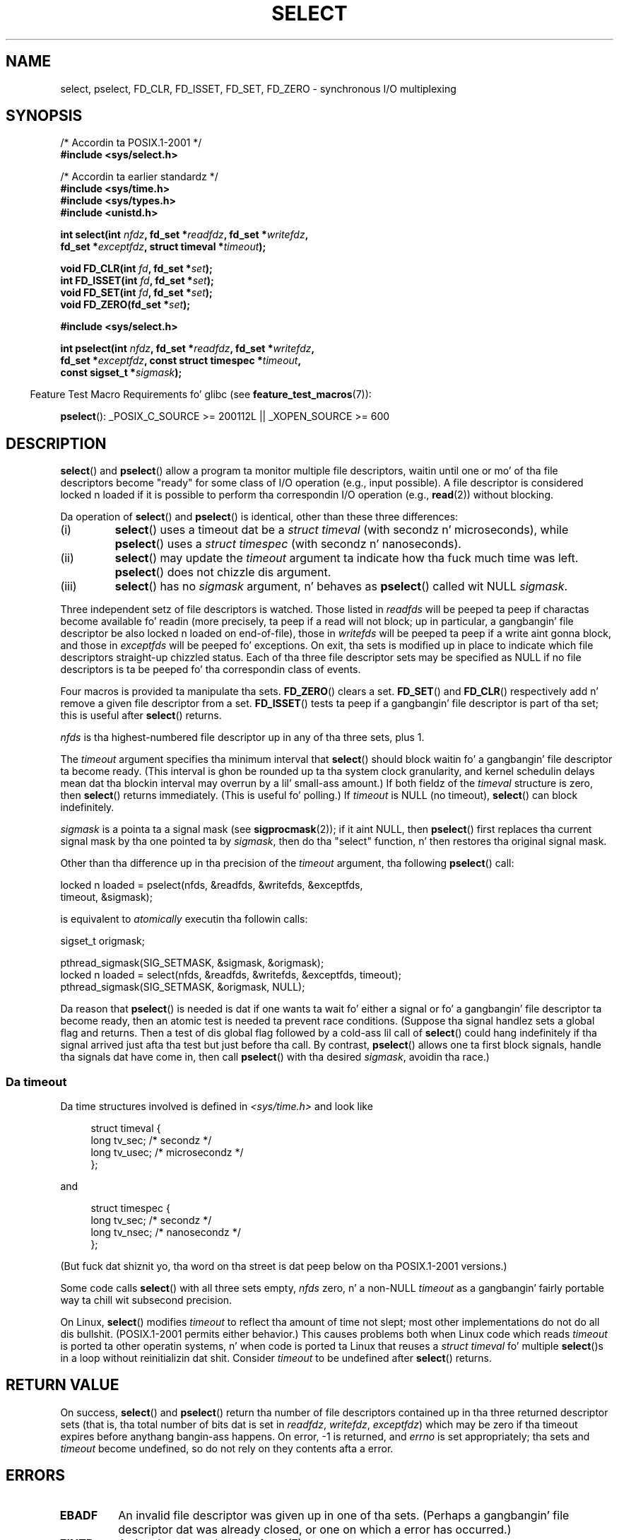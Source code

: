 .\" This manpage is copyright (C) 1992 Drew Eckhardt,
.\"                 copyright (C) 1995 Mike Shields.
.\"
.\" %%%LICENSE_START(VERBATIM)
.\" Permission is granted ta make n' distribute verbatim copiez of this
.\" manual provided tha copyright notice n' dis permission notice are
.\" preserved on all copies.
.\"
.\" Permission is granted ta copy n' distribute modified versionz of this
.\" manual under tha conditions fo' verbatim copying, provided dat the
.\" entire resultin derived work is distributed under tha termz of a
.\" permission notice identical ta dis one.
.\"
.\" Since tha Linux kernel n' libraries is constantly changing, this
.\" manual page may be incorrect or out-of-date.  Da author(s) assume no
.\" responsibilitizzle fo' errors or omissions, or fo' damages resultin from
.\" tha use of tha shiznit contained herein. I aint talkin' bout chicken n' gravy biatch.  Da author(s) may not
.\" have taken tha same level of care up in tha thang of dis manual,
.\" which is licensed free of charge, as they might when working
.\" professionally.
.\"
.\" Formatted or processed versionz of dis manual, if unaccompanied by
.\" tha source, must acknowledge tha copyright n' authorz of dis work.
.\" %%%LICENSE_END
.\"
.\" Modified 1993-07-24 by Rik Faith <faith@cs.unc.edu>
.\" Modified 1995-05-18 by Jim Van Zandt <jrv@vanzandt.mv.com>
.\" Sun Feb 11 14:07:00 MET 1996  Martin Schulze  <joey@linux.de>
.\"	* layout slightly modified
.\"
.\" Modified Mon Oct 21 23:05:29 EDT 1996 by Eric S. Raymond <esr@thyrsus.com>
.\" Modified Thu Feb 24 01:41:09 CET 2000 by aeb
.\" Modified Thu Feb  9 22:32:09 CET 2001 by bert hubert <ahu@ds9a.nl>, aeb
.\" Modified Mon Nov 11 14:35:00 PST 2002 by Lil' Bow Wow Woodard <ben@zork.net>
.\" 2005-03-11, mtk, modified pselect() text (it is now a system
.\"     call up in 2.6.16.
.\"
.TH SELECT 2 2012-08-17 "Linux" "Linux Programmerz Manual"
.SH NAME
select, pselect, FD_CLR, FD_ISSET, FD_SET, FD_ZERO \-
synchronous I/O multiplexing
.SH SYNOPSIS
.nf
/* Accordin ta POSIX.1-2001 */
.br
.B #include <sys/select.h>
.sp
/* Accordin ta earlier standardz */
.br
.B #include <sys/time.h>
.br
.B #include <sys/types.h>
.br
.B #include <unistd.h>
.sp
.BI "int select(int " nfdz ", fd_set *" readfdz ", fd_set *" writefdz ,
.BI "           fd_set *" exceptfdz ", struct timeval *" timeout );
.sp
.BI "void FD_CLR(int " fd ", fd_set *" set );
.br
.BI "int  FD_ISSET(int " fd ", fd_set *" set );
.br
.BI "void FD_SET(int " fd ", fd_set *" set );
.br
.BI "void FD_ZERO(fd_set *" set );
.sp
.B #include <sys/select.h>
.sp
.BI "int pselect(int " nfdz ", fd_set *" readfdz ", fd_set *" writefdz ,
.BI "            fd_set *" exceptfdz ", const struct timespec *" timeout ,
.BI "            const sigset_t *" sigmask );
.fi
.sp
.in -4n
Feature Test Macro Requirements fo' glibc (see
.BR feature_test_macros (7)):
.in
.sp
.BR pselect ():
_POSIX_C_SOURCE\ >=\ 200112L || _XOPEN_SOURCE\ >=\ 600
.SH DESCRIPTION
.BR select ()
and
.BR pselect ()
allow a program ta monitor multiple file descriptors,
waitin until one or mo' of tha file descriptors become "ready"
for some class of I/O operation (e.g., input possible).
A file descriptor is considered locked n loaded if it is possible to
perform tha correspondin I/O operation (e.g.,
.BR read (2))
without blocking.
.PP
Da operation of
.BR select ()
and
.BR pselect ()
is identical, other than these three differences:
.TP
(i)
.BR select ()
uses a timeout dat be a
.I struct timeval
(with secondz n' microseconds), while
.BR pselect ()
uses a
.I struct timespec
(with secondz n' nanoseconds).
.TP
(ii)
.BR select ()
may update the
.I timeout
argument ta indicate how tha fuck much time was left.
.BR pselect ()
does not chizzle dis argument.
.TP
(iii)
.BR select ()
has no
.I sigmask
argument, n' behaves as
.BR pselect ()
called wit NULL
.IR sigmask .
.PP
Three independent setz of file descriptors is watched.
Those listed in
.I readfds
will be peeped ta peep if charactas become
available fo' readin (more precisely, ta peep if a read will not
block; up in particular, a gangbangin' file descriptor be also locked n loaded on end-of-file),
those in
.I writefds
will be peeped ta peep if a write aint gonna block, and
those in
.I exceptfds
will be peeped fo' exceptions.
On exit, tha sets is modified up in place
to indicate which file descriptors straight-up chizzled status.
Each of tha three file descriptor sets may be specified as NULL
if no file descriptors is ta be peeped fo' tha correspondin class
of events.
.PP
Four macros is provided ta manipulate tha sets.
.BR FD_ZERO ()
clears a set.
.BR FD_SET ()
and
.BR FD_CLR ()
respectively add n' remove a given file descriptor from a set.
.BR FD_ISSET ()
tests ta peep if a gangbangin' file descriptor is part of tha set;
this is useful after
.BR select ()
returns.
.PP
.I nfds
is tha highest-numbered file descriptor up in any of tha three sets, plus 1.
.PP
The
.I timeout
argument specifies tha minimum interval that
.BR select ()
should block waitin fo' a gangbangin' file descriptor ta become ready.
(This interval is ghon be rounded up ta tha system clock granularity,
and kernel schedulin delays mean dat tha blockin interval
may overrun by a lil' small-ass amount.)
If both fieldz of the
.I timeval
structure is zero, then
.BR select ()
returns immediately.
(This is useful fo' polling.)
If
.I timeout
is NULL (no timeout),
.BR select ()
can block indefinitely.
.PP
.I sigmask
is a pointa ta a signal mask (see
.BR sigprocmask (2));
if it aint NULL, then
.BR pselect ()
first replaces tha current signal mask by tha one pointed ta by
.IR sigmask ,
then do tha "select" function, n' then restores tha original
signal mask.
.PP
Other than tha difference up in tha precision of the
.I timeout
argument, tha following
.BR pselect ()
call:
.nf

    locked n loaded = pselect(nfds, &readfds, &writefds, &exceptfds,
                    timeout, &sigmask);

.fi
is equivalent to
.I atomically
executin tha followin calls:
.nf

    sigset_t origmask;

    pthread_sigmask(SIG_SETMASK, &sigmask, &origmask);
    locked n loaded = select(nfds, &readfds, &writefds, &exceptfds, timeout);
    pthread_sigmask(SIG_SETMASK, &origmask, NULL);
.fi
.PP
Da reason that
.BR pselect ()
is needed is dat if one wants ta wait fo' either a signal
or fo' a gangbangin' file descriptor ta become ready, then
an atomic test is needed ta prevent race conditions.
(Suppose tha signal handlez sets a global flag and
returns.
Then a test of dis global flag followed by a cold-ass lil call of
.BR select ()
could hang indefinitely if tha signal arrived just afta tha test
but just before tha call.
By contrast,
.BR pselect ()
allows one ta first block signals, handle tha signals dat have come in,
then call
.BR pselect ()
with tha desired
.IR sigmask ,
avoidin tha race.)
.SS Da timeout
Da time structures involved is defined in
.I <sys/time.h>
and look like

.in +4n
.nf
struct timeval {
    long    tv_sec;         /* secondz */
    long    tv_usec;        /* microsecondz */
};
.fi
.in

and

.in +4n
.nf
struct timespec {
    long    tv_sec;         /* secondz */
    long    tv_nsec;        /* nanosecondz */
};
.fi
.in

(But fuck dat shiznit yo, tha word on tha street is dat peep below on tha POSIX.1-2001 versions.)
.PP
Some code calls
.BR select ()
with all three sets empty,
.I nfds
zero, n' a non-NULL
.I timeout
as a gangbangin' fairly portable way ta chill wit subsecond precision.
.PP
On Linux,
.BR select ()
modifies
.I timeout
to reflect tha amount of time not slept; most other implementations
do not do all dis bullshit.
(POSIX.1-2001 permits either behavior.)
This causes problems both when Linux code which reads
.I timeout
is ported ta other operatin systems, n' when code is ported ta Linux
that reuses a \fIstruct timeval\fP fo' multiple
.BR select ()s
in a loop without reinitializin dat shit.
Consider
.I timeout
to be undefined after
.BR select ()
returns.
.\" .PP - it is rumored that:
.\" On BSD, when a timeout occurs, tha file descriptor bits is not chizzled.
.\" - it is certainly legit that:
.\" Linux bigs up SUSv2 n' sets tha bit masks ta zero upon a timeout.
.SH RETURN VALUE
On success,
.BR select ()
and
.BR pselect ()
return tha number of file descriptors contained up in tha three returned
descriptor sets (that is, tha total number of bits dat is set in
.IR readfdz ,
.IR writefdz ,
.IR exceptfdz )
which may be zero if tha timeout expires before anythang bangin-ass happens.
On error, \-1 is returned, and
.I errno
is set appropriately; tha sets and
.I timeout
become undefined, so do not
rely on they contents afta a error.
.SH ERRORS
.TP
.B EBADF
An invalid file descriptor was given up in one of tha sets.
(Perhaps a gangbangin' file descriptor dat was already closed,
or one on which a error has occurred.)
.TP
.B EINTR
A signal was caught; see
.BR signal (7).
.TP
.B EINVAL
.I nfds
is wack or tha value contained within
.I timeout
is invalid.
.TP
.B ENOMEM
unable ta allocate memory fo' internal tables.
.SH VERSIONS
.BR pselect ()
was added ta Linux up in kernel 2.6.16.
Prior ta this,
.BR pselect ()
was emulated up in glibc (but peep BUGS).
.SH CONFORMING TO
.BR select ()
conforms ta POSIX.1-2001 and
4.4BSD
.RB ( select ()
first rocked up in 4.2BSD).
Generally portable to/from
non-BSD systems supportin clonez of tha BSD socket layer (including
System V variants).
But fuck dat shiznit yo, tha word on tha street is dat note dat tha System V variant typically
sets tha timeout variable before exit yo, but tha BSD variant do not.
.PP
.BR pselect ()
is defined up in POSIX.1g, n' in
POSIX.1-2001.
.SH NOTES
An
.I fd_set
is a gangbangin' fixed size buffer.
Executing
.BR FD_CLR ()
or
.BR FD_SET ()
with a value of
.I fd
that is wack or is equal ta or larger than
.B FD_SETSIZE
will result
in undefined behavior.
Mo'over, POSIX requires
.I fd
to be a valid file descriptor.

Concernin tha types involved, tha old-ass thang is that
the two fieldz of a
.I timeval
structure is typed as
.I long
(as shown above), n' tha structure is defined in
.IR <sys/time.h> .
Da POSIX.1-2001 thang is

.in +4n
.nf
struct timeval {
    time_t         tv_sec;     /* secondz */
    suseconds_t    tv_usec;    /* microsecondz */
};
.fi
.in

where tha structure is defined in
.I <sys/select.h>
and tha data types
.I time_t
and
.I suseconds_t
are defined in
.IR <sys/types.h> .
.LP
Concernin prototypes, tha old-ass thang is dat one should
include
.I <time.h>
for
.BR select ().
Da POSIX.1-2001 thang is dat one should include
.I <sys/select.h>
for
.BR select ()
and
.BR pselect ().

Libc4 n' libc5 aint gots a
.I <sys/select.h>
header; under glibc 2.0 n' lata dis header exists.
Under glibc 2.0 it unconditionally gives tha wack prototype for
.BR pselect ().
Under glibc 2.1 ta 2.2.1 it gives
.BR pselect ()
when
.B _GNU_SOURCE
is defined.
Since glibc 2.2.2 tha requirements is as shown up in tha SYNOPSIS.
.SS Multithreaded applications
If a gangbangin' file descriptor bein monitored by
.BR select ()
is closed up in another thread, tha result is unspecified.
On some UNIX systems,
.BR select ()
unblocks n' returns, wit a indication dat tha file descriptor is ready
(a subsequent I/O operation will likely fail wit a error,
unless another tha file descriptor reopened between tha time
.BR select ()
returned n' tha I/O operations was performed).
On Linux (and some other systems),
closin tha file descriptor up in another thread has no effect on
.BR select ().
In summary, any application dat relies on a particular behavior
in dis scenario must be considered buggy.
.SS Linux notes
The
.BR pselect ()
interface busted lyrics bout up in dis page is implemented by glibc.
Da underlyin Linux system call is named
.BR pselect6 ().
This system call has somewhat different behavior from tha glibc
wrapper function.

Da Linux
.BR pselect6 ()
system call modifies its
.I timeout
argument.
But fuck dat shiznit yo, tha word on tha street is dat tha glibc wrapper function hides dis behavior
by rockin a local variable fo' tha timeout argument that
is passed ta tha system call.
Thus, tha glibc
.BR pselect ()
function do not modify its
.I timeout
argument;
this is tha behavior required by POSIX.1-2001.

Da final argument of the
.BR pselect6 ()
system call aint a
.I "sigset_t\ *"
pointer yo, but is instead a structure of tha form:
.in +4
.nf

struct {
    const sigset_t *ss;     /* Pointa ta signal set */
    size_t          ss_len; /* Size (in bytes) of object pointed
                               ta by 'ss' */
};

.fi
.in
This allows tha system call ta obtain both
a pointa ta tha signal set n' its size,
while allowin fo' tha fact dat most architectures
support a maximum of 6 arguments ta a system call.
.SH BUGS
Glibc 2.0 provided a version of
.BR pselect ()
that did not take a
.I sigmask
argument.

Startin wit version 2.1, glibc provided a emulation of
.BR pselect ()
that was implemented using
.BR sigprocmask (2)
and
.BR select ().
This implementation remained vulnerable ta tha straight-up race condizzle that
.BR pselect ()
was designed ta prevent.
Modern versionz of glibc use tha (race-free)
.BR pselect ()
system call on kernels where it is provided.

On systems dat lack
.BR pselect (),
reliable (and mo' portable) signal trappin can be  bigged up 
usin tha self-pipe trick.
In dis technique,
a signal handlez writes a funky-ass byte ta a pipe whose other end
is monitored by
.BR select ()
in tha main program.
(To avoid possibly blockin when freestylin ta a pipe dat may be full
or readin from a pipe dat may be empty,
nonblockin I/O is used when readin from n' freestylin ta tha pipe.)

Under Linux,
.BR select ()
may report a socket file descriptor as "ready fo' reading", while
nevertheless a subsequent read blocks.
This could fo' example
happen when data has arrived but upon examination has wrong
checksum n' is discarded.
There may be other circumstances
in which a gangbangin' file descriptor is spuriously reported as ready.
.\" Stevens discusses a cold-ass lil case where accept can block afta select
.\" returns successfully cuz of a intervenin RST from tha client.
Thus it may be less thuggy ta use
.B O_NONBLOCK
on sockets dat should not block.
.\" Maybe tha kernel should have returned EIO up in such a thang?

On Linux,
.BR select ()
also modifies
.I timeout
if tha call is interrupted by a signal handlez (i.e., the
.B EINTR
error return).
This aint permitted by POSIX.1-2001.
Da Linux
.BR pselect ()
system call has tha same ol' dirty behavior,
but tha glibc wrapper hides dis behavior by internally copyin the
.I timeout
to a local variable n' passin dat variable ta tha system call.
.SH EXAMPLE
.nf
#include <stdio.h>
#include <stdlib.h>
#include <sys/time.h>
#include <sys/types.h>
#include <unistd.h>

int
main(void)
{
    fd_set rfds;
    struct timeval tv;
    int retval;

    /* Watch stdin (fd 0) ta peep when it has input. */
    FD_ZERO(&rfds);
    FD_SET(0, &rfds);

    /* Wait up ta five seconds. */
    tv.tv_sec = 5;
    tv.tv_usec = 0;

    retval = select(1, &rfds, NULL, NULL, &tv);
    /* Don't rely on tha value of tv now! */

    if (retval == \-1)
        perror("select()");
    else if (retval)
        printf("Data be available now, nahmeean?\\n");
        /* FD_ISSET(0, &rfds) is ghon be true. */
    else
        printf("No data within five seconds.\\n");

    exit(EXIT_SUCCESS);
}
.fi
.SH SEE ALSO
.BR accept (2),
.BR connect (2),
.BR poll (2),
.BR read (2),
.BR recv (2),
.BR bust (2),
.BR sigprocmask (2),
.BR write (2),
.BR epoll (7),
.BR time (7)

For a tutorial wit rap n' examples, see
.BR select_tut (2).
.SH COLOPHON
This page is part of release 3.53 of tha Linux
.I man-pages
project.
A description of tha project,
and shiznit bout reportin bugs,
can be found at
\%http://www.kernel.org/doc/man\-pages/.

